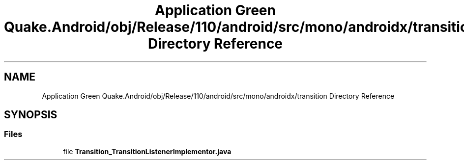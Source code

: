 .TH "Application Green Quake.Android/obj/Release/110/android/src/mono/androidx/transition Directory Reference" 3 "Thu Apr 29 2021" "Version 1.0" "Green Quake" \" -*- nroff -*-
.ad l
.nh
.SH NAME
Application Green Quake.Android/obj/Release/110/android/src/mono/androidx/transition Directory Reference
.SH SYNOPSIS
.br
.PP
.SS "Files"

.in +1c
.ti -1c
.RI "file \fBTransition_TransitionListenerImplementor\&.java\fP"
.br
.in -1c

